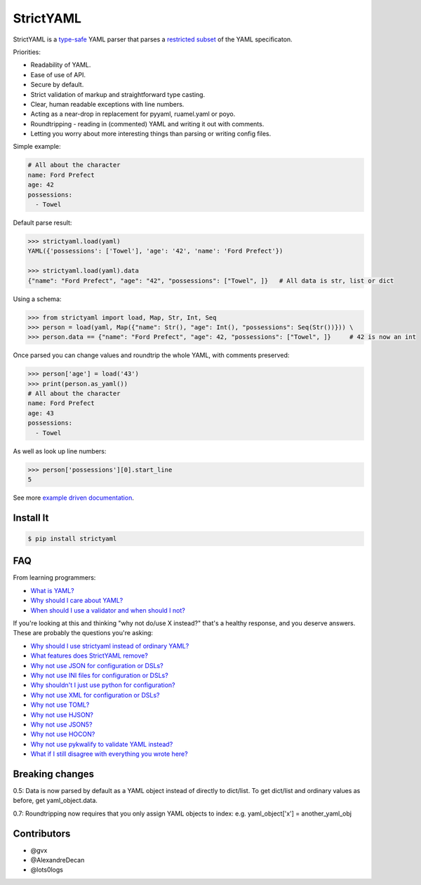 StrictYAML
==========

StrictYAML is a `type-safe <https://en.wikipedia.org/wiki/Type_safety>`_ YAML parser
that parses a
`restricted subset <https://github.com/crdoconnor/strictyaml/blob/master/FAQ.rst#what-features-does-strictyaml-remove>`_
of the YAML specificaton.

Priorities:

* Readability of YAML.
* Ease of use of API.
* Secure by default.
* Strict validation of markup and straightforward type casting.
* Clear, human readable exceptions with line numbers.
* Acting as a near-drop in replacement for pyyaml, ruamel.yaml or poyo.
* Roundtripping - reading in (commented) YAML and writing it out with comments.
* Letting you worry about more interesting things than parsing or writing config files.

Simple example:

.. code-block:: yaml

  # All about the character
  name: Ford Prefect
  age: 42
  possessions:
    - Towel

Default parse result:

.. code-block:: python

   >>> strictyaml.load(yaml)
   YAML({'possessions': ['Towel'], 'age': '42', 'name': 'Ford Prefect'})

   >>> strictyaml.load(yaml).data
   {"name": "Ford Prefect", "age": "42", "possessions": ["Towel", ]}   # All data is str, list or dict

Using a schema:

.. code-block:: python

   >>> from strictyaml import load, Map, Str, Int, Seq
   >>> person = load(yaml, Map({"name": Str(), "age": Int(), "possessions": Seq(Str())})) \
   >>> person.data == {"name": "Ford Prefect", "age": 42, "possessions": ["Towel", ]}     # 42 is now an int


Once parsed you can change values and roundtrip the whole YAML, with comments preserved:

.. code-block:: python

   >>> person['age'] = load('43')
   >>> print(person.as_yaml())
   # All about the character
   name: Ford Prefect
   age: 43
   possessions:
     - Towel

As well as look up line numbers:

.. code-block:: python

   >>> person['possessions'][0].start_line
   5


See more `example driven documentation <http://strictyaml.readthedocs.org/>`_.


Install It
----------

.. code-block:: sh

  $ pip install strictyaml



FAQ
---

From learning programmers:

* `What is YAML? <https://github.com/crdoconnor/strictyaml/blob/master/FAQ.rst#what-is-yaml>`_
* `Why should I care about YAML? <https://github.com/crdoconnor/strictyaml/blob/master/FAQ.rst#why-should-i-care-about-yaml>`_
* `When should I use a validator and when should I not? <https://github.com/crdoconnor/strictyaml/blob/master/FAQ.rst#when-should-i-use-a-validator-and-when-should-i-not>`_

If you're looking at this and thinking "why not do/use X instead?" that's a healthy response, and you deserve answers. These are probably the questions you're asking:


* `Why should I use strictyaml instead of ordinary YAML? <https://github.com/crdoconnor/strictyaml/blob/master/FAQ.rst#why-should-i-use-strictyaml-instead-of-ordinary-YAML>`_
* `What features does StrictYAML remove? <https://github.com/crdoconnor/strictyaml/blob/master/FAQ.rst#what-features-does-strictyaml-remove>`_
* `Why not use JSON for configuration or DSLs? <https://github.com/crdoconnor/strictyaml/blob/master/FAQ.rst#why-not-use-json-for-configuration-or-dsls>`_
* `Why not use INI files for configuration or DSLs? <https://github.com/crdoconnor/strictyaml/blob/master/FAQ.rst#why-not-use-ini-files-for-configuration-or-dsls>`_
* `Why shouldn't I just use python for configuration? <https://github.com/crdoconnor/strictyaml/blob/master/FAQ.rst#why-shouldnt-i-just-use-python-for-configuration>`_
* `Why not use XML for configuration or DSLs? <https://github.com/crdoconnor/strictyaml/blob/master/FAQ.rst#why-not-use-xml-for-configuration-or-dsls>`_
* `Why not use TOML? <https://github.com/crdoconnor/strictyaml/blob/master/FAQ.rst#why-not-use-toml>`_
* `Why not use HJSON? <https://github.com/crdoconnor/strictyaml/blob/master/FAQ.rst#why-not-use-hjson>`_
* `Why not use JSON5? <https://github.com/crdoconnor/strictyaml/blob/master/FAQ.rst#why-not-use-json5>`_
* `Why not use HOCON? <https://github.com/crdoconnor/strictyaml/blob/master/FAQ.rst#why-not-hocon>`_
* `Why not use pykwalify to validate YAML instead? <https://github.com/crdoconnor/strictyaml/blob/master/FAQ.rst#why-not-use-pykwalify-to-validate-yaml-instead>`_
* `What if I still disagree with everything you wrote here? <https://github.com/crdoconnor/strictyaml/blob/master/FAQ.rst#what-if-i-still-disagree-with-everything-you-wrote-here>`_


Breaking changes
----------------

0.5: Data is now parsed by default as a YAML object instead of directly to dict/list. To get dict/list and ordinary values as before, get yaml_object.data.

0.7: Roundtripping now requires that you only assign YAML objects to index: e.g. yaml_object['x'] = another_yaml_obj


Contributors
------------

* @gvx
* @AlexandreDecan
* @lots0logs
